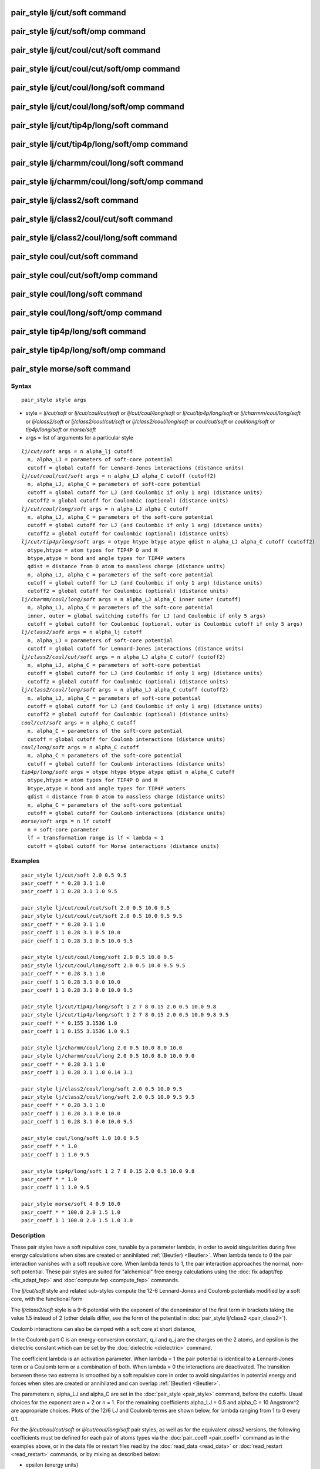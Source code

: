 .. index:: pair\_style lj/cut/soft

pair\_style lj/cut/soft command
===============================

pair\_style lj/cut/soft/omp command
===================================

pair\_style lj/cut/coul/cut/soft command
========================================

pair\_style lj/cut/coul/cut/soft/omp command
============================================

pair\_style lj/cut/coul/long/soft command
=========================================

pair\_style lj/cut/coul/long/soft/omp command
=============================================

pair\_style lj/cut/tip4p/long/soft command
==========================================

pair\_style lj/cut/tip4p/long/soft/omp command
==============================================

pair\_style lj/charmm/coul/long/soft command
============================================

pair\_style lj/charmm/coul/long/soft/omp command
================================================

pair\_style lj/class2/soft command
==================================

pair\_style lj/class2/coul/cut/soft command
===========================================

pair\_style lj/class2/coul/long/soft command
============================================

pair\_style coul/cut/soft command
=================================

pair\_style coul/cut/soft/omp command
=====================================

pair\_style coul/long/soft command
==================================

pair\_style coul/long/soft/omp command
======================================

pair\_style tip4p/long/soft command
===================================

pair\_style tip4p/long/soft/omp command
=======================================

pair\_style morse/soft command
==============================

Syntax
""""""


.. parsed-literal::

   pair_style style args

* style = *lj/cut/soft* or *lj/cut/coul/cut/soft* or *lj/cut/coul/long/soft* or *lj/cut/tip4p/long/soft* or *lj/charmm/coul/long/soft* or *lj/class2/soft* or *lj/class2/coul/cut/soft* or *lj/class2/coul/long/soft* or *coul/cut/soft* or *coul/long/soft* or *tip4p/long/soft* or *morse/soft*
* args = list of arguments for a particular style


.. parsed-literal::

     *lj/cut/soft* args = n alpha_lj cutoff
       n, alpha_LJ = parameters of soft-core potential
       cutoff = global cutoff for Lennard-Jones interactions (distance units)
     *lj/cut/coul/cut/soft* args = n alpha_LJ alpha_C cutoff (cutoff2)
       n, alpha_LJ, alpha_C = parameters of soft-core potential
       cutoff = global cutoff for LJ (and Coulombic if only 1 arg) (distance units)
       cutoff2 = global cutoff for Coulombic (optional) (distance units)
     *lj/cut/coul/long/soft* args = n alpha_LJ alpha_C cutoff
       n, alpha_LJ, alpha_C = parameters of the soft-core potential
       cutoff = global cutoff for LJ (and Coulombic if only 1 arg) (distance units)
       cutoff2 = global cutoff for Coulombic (optional) (distance units)
     *lj/cut/tip4p/long/soft* args = otype htype btype atype qdist n alpha_LJ alpha_C cutoff (cutoff2)
       otype,htype = atom types for TIP4P O and H
       btype,atype = bond and angle types for TIP4P waters
       qdist = distance from O atom to massless charge (distance units)
       n, alpha_LJ, alpha_C = parameters of the soft-core potential
       cutoff = global cutoff for LJ (and Coulombic if only 1 arg) (distance units)
       cutoff2 = global cutoff for Coulombic (optional) (distance units)
     *lj/charmm/coul/long/soft* args = n alpha_LJ alpha_C inner outer (cutoff)
       n, alpha_LJ, alpha_C = parameters of the soft-core potential
       inner, outer = global switching cutoffs for LJ (and Coulombic if only 5 args)
       cutoff = global cutoff for Coulombic (optional, outer is Coulombic cutoff if only 5 args)
     *lj/class2/soft* args = n alpha_lj cutoff
       n, alpha_LJ = parameters of soft-core potential
       cutoff = global cutoff for Lennard-Jones interactions (distance units)
     *lj/class2/coul/cut/soft* args = n alpha_LJ alpha_C cutoff (cutoff2)
       n, alpha_LJ, alpha_C = parameters of soft-core potential
       cutoff = global cutoff for LJ (and Coulombic if only 1 arg) (distance units)
       cutoff2 = global cutoff for Coulombic (optional) (distance units)
     *lj/class2/coul/long/soft* args = n alpha_LJ alpha_C cutoff (cutoff2)
       n, alpha_LJ, alpha_C = parameters of soft-core potential
       cutoff = global cutoff for LJ (and Coulombic if only 1 arg) (distance units)
       cutoff2 = global cutoff for Coulombic (optional) (distance units)
     *coul/cut/soft* args = n alpha_C cutoff
       n, alpha_C = parameters of the soft-core potential
       cutoff = global cutoff for Coulomb interactions (distance units)
     *coul/long/soft* args = n alpha_C cutoff
       n, alpha_C = parameters of the soft-core potential
       cutoff = global cutoff for Coulomb interactions (distance units)
     *tip4p/long/soft* args = otype htype btype atype qdist n alpha_C cutoff
       otype,htype = atom types for TIP4P O and H
       btype,atype = bond and angle types for TIP4P waters
       qdist = distance from O atom to massless charge (distance units)
       n, alpha_C = parameters of the soft-core potential
       cutoff = global cutoff for Coulomb interactions (distance units)
     *morse/soft* args = n lf cutoff
       n = soft-core parameter
       lf = transformation range is lf < lambda < 1
       cutoff = global cutoff for Morse interactions (distance units)

Examples
""""""""


.. parsed-literal::

   pair_style lj/cut/soft 2.0 0.5 9.5
   pair_coeff \* \* 0.28 3.1 1.0
   pair_coeff 1 1 0.28 3.1 1.0 9.5

   pair_style lj/cut/coul/cut/soft 2.0 0.5 10.0 9.5
   pair_style lj/cut/coul/cut/soft 2.0 0.5 10.0 9.5 9.5
   pair_coeff \* \* 0.28 3.1 1.0
   pair_coeff 1 1 0.28 3.1 0.5 10.0
   pair_coeff 1 1 0.28 3.1 0.5 10.0 9.5

   pair_style lj/cut/coul/long/soft 2.0 0.5 10.0 9.5
   pair_style lj/cut/coul/long/soft 2.0 0.5 10.0 9.5 9.5
   pair_coeff \* \* 0.28 3.1 1.0
   pair_coeff 1 1 0.28 3.1 0.0 10.0
   pair_coeff 1 1 0.28 3.1 0.0 10.0 9.5

   pair_style lj/cut/tip4p/long/soft 1 2 7 8 0.15 2.0 0.5 10.0 9.8
   pair_style lj/cut/tip4p/long/soft 1 2 7 8 0.15 2.0 0.5 10.0 9.8 9.5
   pair_coeff \* \* 0.155 3.1536 1.0
   pair_coeff 1 1 0.155 3.1536 1.0 9.5

   pair_style lj/charmm/coul/long 2.0 0.5 10.0 8.0 10.0
   pair_style lj/charmm/coul/long 2.0 0.5 10.0 8.0 10.0 9.0
   pair_coeff \* \* 0.28 3.1 1.0
   pair_coeff 1 1 0.28 3.1 1.0 0.14 3.1

   pair_style lj/class2/coul/long/soft 2.0 0.5 10.0 9.5
   pair_style lj/class2/coul/long/soft 2.0 0.5 10.0 9.5 9.5
   pair_coeff \* \* 0.28 3.1 1.0
   pair_coeff 1 1 0.28 3.1 0.0 10.0
   pair_coeff 1 1 0.28 3.1 0.0 10.0 9.5

   pair_style coul/long/soft 1.0 10.0 9.5
   pair_coeff \* \* 1.0
   pair_coeff 1 1 1.0 9.5

   pair_style tip4p/long/soft 1 2 7 8 0.15 2.0 0.5 10.0 9.8
   pair_coeff \* \* 1.0
   pair_coeff 1 1 1.0 9.5

   pair_style morse/soft 4 0.9 10.0
   pair_coeff \* \* 100.0 2.0 1.5 1.0
   pair_coeff 1 1 100.0 2.0 1.5 1.0 3.0

Description
"""""""""""

These pair styles have a soft repulsive core, tunable by a parameter lambda,
in order to avoid singularities during free energy calculations when sites are
created or annihilated :ref:`(Beutler) <Beutler>`.  When lambda tends to 0 the pair
interaction vanishes with a soft repulsive core.  When lambda tends to 1, the pair
interaction approaches the normal, non-soft potential. These pair styles
are suited for "alchemical" free energy calculations using the :doc:`fix adapt/fep <fix_adapt_fep>` and :doc:`compute fep <compute_fep>` commands.

The *lj/cut/soft* style and related sub-styles compute the 12-6 Lennard-Jones
and Coulomb potentials modified by a soft core, with the functional form

.. image:: Eqs/pair_lj_soft.jpg
   :align: center

The *lj/class2/soft* style is a 9-6 potential with the exponent of the
denominator of the first term in brackets taking the value 1.5 instead of 2
(other details differ, see the form of the potential in
:doc:`pair_style lj/class2 <pair_class2>`).

Coulomb interactions can also be damped with a soft core at short distance,

.. image:: Eqs/pair_coul_soft.jpg
   :align: center

In the Coulomb part C is an energy-conversion constant, q\_i and q\_j
are the charges on the 2 atoms, and epsilon is the dielectric constant
which can be set by the :doc:`dielectric <dielectric>` command.

The coefficient lambda is an activation parameter. When lambda = 1 the pair
potential is identical to a Lennard-Jones term or a Coulomb term or a
combination of both. When lambda = 0 the interactions are deactivated. The
transition between these two extrema is smoothed by a soft repulsive core in
order to avoid singularities in potential energy and forces when sites are
created or annihilated and can overlap :ref:`(Beutler) <Beutler>`.

The parameters n, alpha\_LJ and alpha\_C are set in the
:doc:`pair_style <pair_style>` command, before the cutoffs.  Usual choices for the
exponent are n = 2 or n = 1. For the remaining coefficients alpha\_LJ = 0.5 and
alpha\_C = 10 Angstrom\^2 are appropriate choices. Plots of the 12/6 LJ and
Coulomb terms are shown below, for lambda ranging from 1 to 0 every 0.1.

.. image:: JPG/lj_soft.jpg
.. image:: JPG/coul_soft.jpg


For the *lj/cut/coul/cut/soft* or *lj/cut/coul/long/soft* pair styles, as well
as for the equivalent *class2* versions, the following coefficients must be
defined for each pair of atoms types via the :doc:`pair_coeff <pair_coeff>`
command as in the examples above, or in the data file or restart files read by
the :doc:`read_data <read_data>` or :doc:`read_restart <read_restart>` commands, or
by mixing as described below:

* epsilon (energy units)
* sigma (distance units)
* lambda (activation parameter, between 0 and 1)
* cutoff1 (distance units)
* cutoff2 (distance units)

The latter two coefficients are optional.  If not specified, the global
LJ and Coulombic cutoffs specified in the pair\_style command are used.
If only one cutoff is specified, it is used as the cutoff for both LJ
and Coulombic interactions for this type pair.  If both coefficients
are specified, they are used as the LJ and Coulombic cutoffs for this
type pair.  You cannot specify 2 cutoffs for style *lj/cut/soft*\ ,
since it has no Coulombic terms. For the *coul/cut/soft* and
*coul/long/soft* only lambda and the optional cutoff2 are to be
specified.

Style *lj/cut/tip4p/long/soft* implements a soft-core version of the TIP4P water
model. The usage of the TIP4P pair style is documented in the
:doc:`pair_lj <pair_lj>` styles. In the soft version the parameters n, alpha\_LJ
and alpha\_C are set in the :doc:`pair_style <pair_style>` command, after the
specific parameters of the TIP4P water model and before the cutoffs. The
activation parameter lambda is supplied as an argument of the
:doc:`pair_coeff <pair_coeff>` command, after epsilon and sigma and before the
optional cutoffs.

Style *lj/charmm/coul/long/soft* implements a soft-core version of the modified
12-6 LJ potential used in CHARMM and documented in the
:doc:`pair_style lj/charmm/coul/long <pair_charmm>` style. In the soft version the parameters n,
alpha\_LJ and alpha\_C are set in the :doc:`pair_style <pair_style>` command, before
the global cutoffs. The activation parameter lambda is introduced as an argument
of the :doc:`pair_coeff <pair_coeff>` command, after epsilon and sigma and
before the optional eps14 and sigma14.

Style *lj/class2/soft* implements a soft-core version of the 9-6 potential in
:doc:`pair_style lj/class2 <pair_class2>`. In the soft version the parameters n, alpha\_LJ
and alpha\_C are set in the :doc:`pair_style <pair_style>` command, before the
global cutoffs. The activation parameter lambda is introduced as an argument of
the the :doc:`pair_coeff <pair_coeff>` command, after epsilon and sigma and before
the optional cutoffs.

The *coul/cut/soft*\ , *coul/long/soft* and *tip4p/long/soft* sub-styles
are designed to be combined with other pair potentials via the
:doc:`pair_style hybrid/overlay <pair_hybrid>` command.  This is because
they have no repulsive core.  Hence, if used by themselves, there will
be no repulsion to keep two oppositely charged particles from
overlapping each other. In this case, if lambda = 1, a singularity may
occur.  These sub-styles are suitable to represent charges embedded in
the Lennard-Jones radius of another site (for example hydrogen atoms
in several water models).

.. note::

   When using the soft-core Coulomb potentials with long-range
   solvers (\ *coul/long/soft*\ , *lj/cut/coul/long/soft*\ , etc.)  in a free
   energy calculation in which sites holding electrostatic charges are
   being created or annihilated (using :doc:`fix adapt/fep <fix_adapt_fep>`
   and :doc:`compute fep <compute_fep>`) it is important to adapt both the
   lambda activation parameter (from 0 to 1, or the reverse) and the
   value of the charge (from 0 to its final value, or the reverse). This
   ensures that long-range electrostatic terms (kspace) are correct. It
   is not necessary to use soft-core Coulomb potentials if the van der
   Waals site is present during the free-energy route, thus avoiding
   overlap of the charges. Examples are provided in the LAMMPS source
   directory tree, under examples/USER/fep.

.. note::

   To avoid division by zero do not set sigma = 0 in the *lj/cut/soft* and
   related styles; use the lambda parameter instead to activate/deactivate
   interactions, or use epsilon = 0 and sigma = 1. Alternatively, when sites do not
   interact though the Lennard-Jones term the *coul/long/soft* or similar sub-style
   can be used via the :doc:`pair_style hybrid/overlay <pair_hybrid>` command.


----------


The *morse/soft* variant modifies the :doc:`pair_morse <pair_morse>` style at
short range to have a soft core. The functional form differs from that of the
*lj/soft* styles, and is instead given by:

.. image:: Eqs/pair_morse_soft.jpg
   :align: center

The *morse/soft* style requires the following pair coefficients:

* D0 (energy units)
* alpha (1/distance units)
* r0 (distance units)
* lambda (unitless, between 0.0 and 1.0)
* cutoff (distance units)

The last coefficient is optional. If not specified, the global morse cutoff is
used.


----------


Styles with a *gpu*\ , *intel*\ , *kk*\ , *omp*\ , or *opt* suffix are
functionally the same as the corresponding style without the suffix.
They have been optimized to run faster, depending on your available
hardware, as discussed on the :doc:`Speed packages <Speed_packages>` doc
page.  The accelerated styles take the same arguments and should
produce the same results, except for round-off and precision issues.

These accelerated styles are part of the GPU, USER-INTEL, KOKKOS,
USER-OMP and OPT packages, respectively.  They are only enabled if
LAMMPS was built with those packages.  See the :doc:`Build package <Build_package>` doc page for more info.

You can specify the accelerated styles explicitly in your input script
by including their suffix, or you can use the :doc:`-suffix command-line switch <Run_options>` when you invoke LAMMPS, or you can use the
:doc:`suffix <suffix>` command in your input script.

See the :doc:`Speed packages <Speed_packages>` doc page for more
instructions on how to use the accelerated styles effectively.


----------


**Mixing, shift, tail correction, restart info**\ :

The different versions of the *lj/cut/soft* pair styles support mixing.  For atom
type pairs I,J and I != J, the epsilon and sigma coefficients and cutoff
distance for these pair style can be mixed.  The default mix value is
*geometric* for 12-6 styles.

The mixing rule for epsilon and sigma for *lj/class2/soft* 9-6 potentials is to use the
*sixthpower* formulas. The :doc:`pair_modify mix <pair_modify>` setting is thus
ignored for class2 potentials for epsilon and sigma. However it is still
followed for mixing the cutoff distance. See the :doc:`pair_modify <pair_modify>`
command for details.

The *morse/soft* pair style does not support mixing. Thus, coefficients for all
LJ pairs must be specified explicitly.

All of the pair styles with soft core support the :doc:`pair_modify <pair_modify>`
shift option for the energy of the Lennard-Jones portion of the pair
interaction.

The different versions of the *lj/cut/soft* pair styles support the
:doc:`pair_modify <pair_modify>` tail option for adding a long-range tail
correction to the energy and pressure for the Lennard-Jones portion of the pair
interaction.

.. note::

   The analytical form of the tail corrections for energy and pressure used
   in the *lj/cut/soft* potentials are approximate, being identical to that of the
   corresponding non-soft potentials scaled by a factor lambda\^n. The errors due to
   this approximation should be negligible. For example, for a cutoff of 2.5 sigma
   this approximation leads to maximum relative errors in tail corrections of the
   order of 1e-4 for energy and virial (alpha\_LJ = 0.5, n = 2). The error vanishes
   when lambda approaches 0 or 1. Note that these are the errors affecting the
   long-range tail (itself a correction to the interaction energy) which includes
   other approximations, namely that the system is homogeneous (local density equal
   the average density) beyond the cutoff.

The *morse/soft* pair style does not support the :doc:`pair_modify <pair_modify>`
tail option for adding long-range tail corrections to energy and pressure.

All of these pair styles write information to :doc:`binary restart files <restart>`, so pair\_style and pair\_coeff commands do not need to be
specified in an input script that reads a restart file.


----------


Restrictions
""""""""""""


The pair styles with soft core are only enabled if LAMMPS was built with the
USER-FEP package. The *long* versions also require the KSPACE package to be
installed. The soft *tip4p* versions also require the MOLECULE package to be
installed. These styles are only enabled if LAMMPS was built with those
packages.  See the :doc:`Build package <Build_package>` doc page for more
info.

Related commands
""""""""""""""""

:doc:`pair_coeff <pair_coeff>`, :doc:`fix adapt <fix_adapt>`,
:doc:`fix adapt/fep <fix_adapt_fep>`, :doc:`compute fep <compute_fep>`

**Default:** none


----------


.. _Beutler:



**(Beutler)** Beutler, Mark, van Schaik, Gerber, van Gunsteren, Chem
Phys Lett, 222, 529 (1994).
